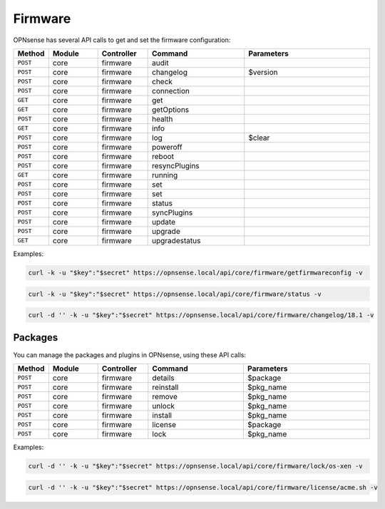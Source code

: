Firmware
~~~~~~~~
OPNsense has several API calls to get and set the firmware configuration:



.. csv-table::
   :header: "Method", "Module", "Controller", "Command", "Parameters"
   :widths: 4, 15, 15, 30, 40

    "``POST``","core","firmware","audit",""
    "``POST``","core","firmware","changelog","$version"
    "``POST``","core","firmware","check",""
    "``POST``","core","firmware","connection",""
    "``GET``","core","firmware","get",""
    "``GET``","core","firmware","getOptions",""
    "``POST``","core","firmware","health",""
    "``GET``","core","firmware","info",""
    "``POST``","core","firmware","log","$clear"
    "``POST``","core","firmware","poweroff",""
    "``POST``","core","firmware","reboot",""
    "``POST``","core","firmware","resyncPlugins",""
    "``GET``","core","firmware","running",""
    "``POST``","core","firmware","set",""
    "``POST``","core","firmware","set",""
    "``POST``","core","firmware","status",""
    "``POST``","core","firmware","syncPlugins",""
    "``POST``","core","firmware","update",""
    "``POST``","core","firmware","upgrade",""
    "``GET``","core","firmware","upgradestatus",""

Examples:

.. code-block:: sh

    curl -k -u "$key":"$secret" https://opnsense.local/api/core/firmware/getfirmwareconfig -v

.. code-block:: sh

    curl -k -u "$key":"$secret" https://opnsense.local/api/core/firmware/status -v

.. code-block:: sh

    curl -d '' -k -u "$key":"$secret" https://opnsense.local/api/core/firmware/changelog/18.1 -v


Packages
........
You can manage the packages and plugins in OPNsense, using these API calls:

.. csv-table::
   :header: "Method", "Module", "Controller", "Command", "Parameters"
   :widths: 4, 15, 15, 30, 40

    "``POST``","core","firmware","details","$package"
    "``POST``","core","firmware","reinstall","$pkg_name"
    "``POST``","core","firmware","remove","$pkg_name"
    "``POST``","core","firmware","unlock","$pkg_name"
    "``POST``","core","firmware","install","$pkg_name"
    "``POST``","core","firmware","license","$package"
    "``POST``","core","firmware","lock","$pkg_name"


Examples:

.. code-block:: sh

    curl -d '' -k -u "$key":"$secret" https://opnsense.local/api/core/firmware/lock/os-xen -v

.. code-block:: sh

    curl -d '' -k -u "$key":"$secret" https://opnsense.local/api/core/firmware/license/acme.sh -v
